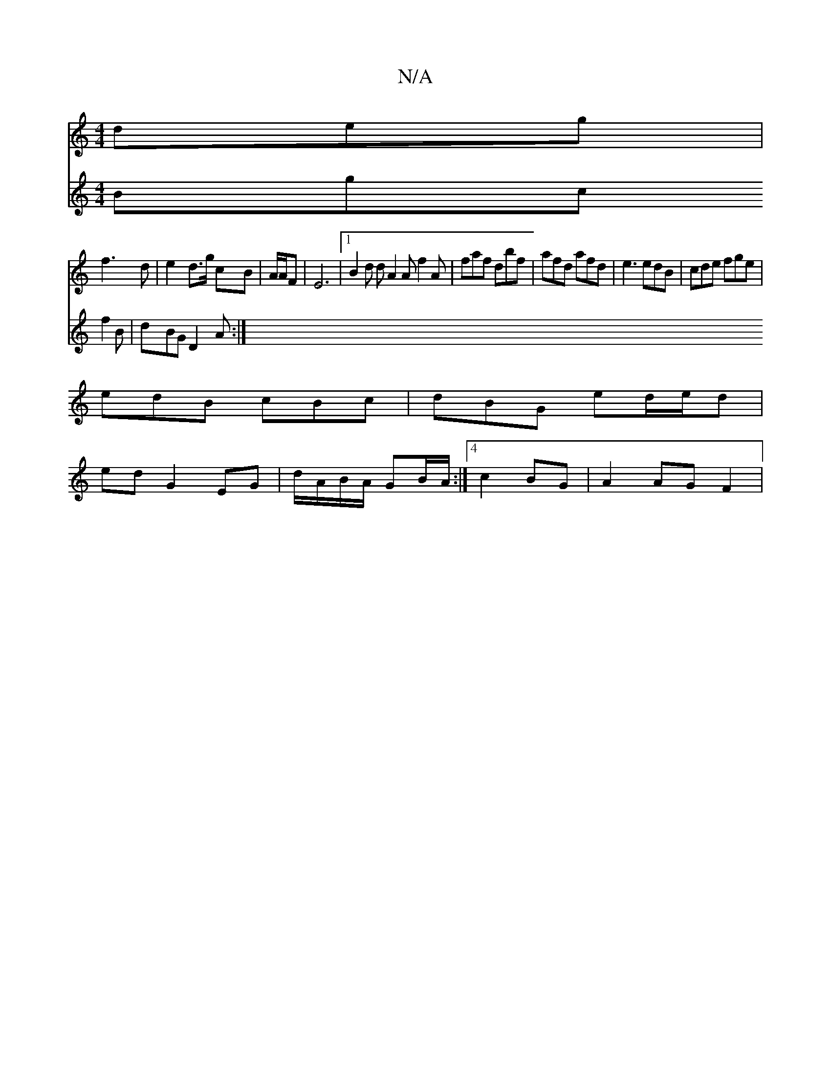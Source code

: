 X:1
T:N/A
M:4/4
R:N/A
K:Cmajor
deg|
f3d | e2 d>g cB|A/2A/2F | E6 |[1 B2 d dA2A f2A|faf dbf|afd afd|e3 edB|cde fge|
edB cBc|dBG ed/e/d |
ed G2 EG|d/A/B/A/ GB/A/:|4 c2 BG|A2 AG F2|
V:2
Bgc f2B|dBG D2A:|

=FEDE |~d2da fdaf|gfef e2e2|
